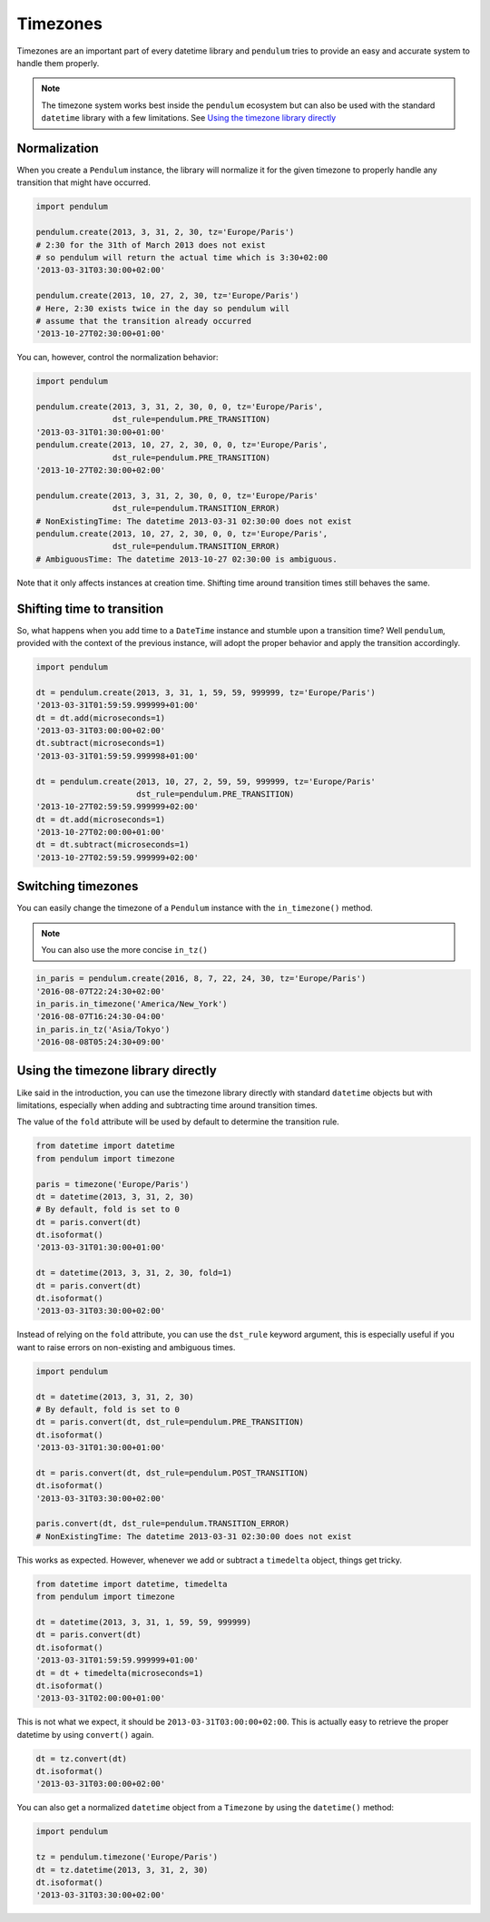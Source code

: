 Timezones
=========

Timezones are an important part of every datetime library and ``pendulum``
tries to provide an easy and accurate system to handle them properly.

.. note::

    The timezone system works best inside the ``pendulum`` ecosystem but
    can also be used with the standard ``datetime`` library with a few limitations.
    See `Using the timezone library directly`_

Normalization
-------------

When you create a ``Pendulum`` instance, the library will normalize it for the
given timezone to properly handle any transition that might have occurred.

.. code-block:: python

    import pendulum

    pendulum.create(2013, 3, 31, 2, 30, tz='Europe/Paris')
    # 2:30 for the 31th of March 2013 does not exist
    # so pendulum will return the actual time which is 3:30+02:00
    '2013-03-31T03:30:00+02:00'

    pendulum.create(2013, 10, 27, 2, 30, tz='Europe/Paris')
    # Here, 2:30 exists twice in the day so pendulum will
    # assume that the transition already occurred
    '2013-10-27T02:30:00+01:00'

You can, however, control the normalization behavior:

.. code-block:: python

    import pendulum

    pendulum.create(2013, 3, 31, 2, 30, 0, 0, tz='Europe/Paris',
                    dst_rule=pendulum.PRE_TRANSITION)
    '2013-03-31T01:30:00+01:00'
    pendulum.create(2013, 10, 27, 2, 30, 0, 0, tz='Europe/Paris',
                    dst_rule=pendulum.PRE_TRANSITION)
    '2013-10-27T02:30:00+02:00'

    pendulum.create(2013, 3, 31, 2, 30, 0, 0, tz='Europe/Paris'
                    dst_rule=pendulum.TRANSITION_ERROR)
    # NonExistingTime: The datetime 2013-03-31 02:30:00 does not exist
    pendulum.create(2013, 10, 27, 2, 30, 0, 0, tz='Europe/Paris',
                    dst_rule=pendulum.TRANSITION_ERROR)
    # AmbiguousTime: The datetime 2013-10-27 02:30:00 is ambiguous.

Note that it only affects instances at creation time. Shifting time around
transition times still behaves the same.

Shifting time to transition
---------------------------

So, what happens when you add time to a ``DateTime`` instance and stumble upon
a transition time?
Well ``pendulum``, provided with the context of the previous instance, will
adopt the proper behavior and apply the transition accordingly.

.. code-block:: python

    import pendulum

    dt = pendulum.create(2013, 3, 31, 1, 59, 59, 999999, tz='Europe/Paris')
    '2013-03-31T01:59:59.999999+01:00'
    dt = dt.add(microseconds=1)
    '2013-03-31T03:00:00+02:00'
    dt.subtract(microseconds=1)
    '2013-03-31T01:59:59.999998+01:00'

    dt = pendulum.create(2013, 10, 27, 2, 59, 59, 999999, tz='Europe/Paris'
                         dst_rule=pendulum.PRE_TRANSITION)
    '2013-10-27T02:59:59.999999+02:00'
    dt = dt.add(microseconds=1)
    '2013-10-27T02:00:00+01:00'
    dt = dt.subtract(microseconds=1)
    '2013-10-27T02:59:59.999999+02:00'

Switching timezones
-------------------

You can easily change the timezone of a ``Pendulum`` instance
with the ``in_timezone()`` method.

.. note::

    You can also use the more concise ``in_tz()``

.. code-block:: python

    in_paris = pendulum.create(2016, 8, 7, 22, 24, 30, tz='Europe/Paris')
    '2016-08-07T22:24:30+02:00'
    in_paris.in_timezone('America/New_York')
    '2016-08-07T16:24:30-04:00'
    in_paris.in_tz('Asia/Tokyo')
    '2016-08-08T05:24:30+09:00'

Using the timezone library directly
-----------------------------------

Like said in the introduction, you can use the timezone library
directly with standard ``datetime`` objects but with limitations, especially
when adding and subtracting time around transition times.

The value of the ``fold`` attribute will be used
by default to determine the transition rule.

.. code-block:: python

    from datetime import datetime
    from pendulum import timezone

    paris = timezone('Europe/Paris')
    dt = datetime(2013, 3, 31, 2, 30)
    # By default, fold is set to 0
    dt = paris.convert(dt)
    dt.isoformat()
    '2013-03-31T01:30:00+01:00'

    dt = datetime(2013, 3, 31, 2, 30, fold=1)
    dt = paris.convert(dt)
    dt.isoformat()
    '2013-03-31T03:30:00+02:00'

Instead of relying on the ``fold`` attribute, you can use the ``dst_rule``
keyword argument, this is especially useful if you want to raise errors
on non-existing and ambiguous times.

.. code-block:: python

    import pendulum

    dt = datetime(2013, 3, 31, 2, 30)
    # By default, fold is set to 0
    dt = paris.convert(dt, dst_rule=pendulum.PRE_TRANSITION)
    dt.isoformat()
    '2013-03-31T01:30:00+01:00'

    dt = paris.convert(dt, dst_rule=pendulum.POST_TRANSITION)
    dt.isoformat()
    '2013-03-31T03:30:00+02:00'

    paris.convert(dt, dst_rule=pendulum.TRANSITION_ERROR)
    # NonExistingTime: The datetime 2013-03-31 02:30:00 does not exist

This works as expected. However, whenever we add or subtract a ``timedelta``
object, things get tricky.

.. code-block:: python

    from datetime import datetime, timedelta
    from pendulum import timezone

    dt = datetime(2013, 3, 31, 1, 59, 59, 999999)
    dt = paris.convert(dt)
    dt.isoformat()
    '2013-03-31T01:59:59.999999+01:00'
    dt = dt + timedelta(microseconds=1)
    dt.isoformat()
    '2013-03-31T02:00:00+01:00'

This is not what we expect, it should be ``2013-03-31T03:00:00+02:00``.
This is actually easy to retrieve the proper datetime by using ``convert()``
again.

.. code-block:: python

    dt = tz.convert(dt)
    dt.isoformat()
    '2013-03-31T03:00:00+02:00'

You can also get a normalized ``datetime`` object
from a ``Timezone`` by using the ``datetime()`` method:

.. code-block:: python

    import pendulum

    tz = pendulum.timezone('Europe/Paris')
    dt = tz.datetime(2013, 3, 31, 2, 30)
    dt.isoformat()
    '2013-03-31T03:30:00+02:00'
